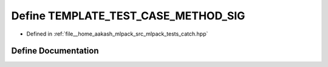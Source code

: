 .. _exhale_define_catch_8hpp_1a7b7cfca8f5e204e872ec31dc186957ac:

Define TEMPLATE_TEST_CASE_METHOD_SIG
====================================

- Defined in :ref:`file__home_aakash_mlpack_src_mlpack_tests_catch.hpp`


Define Documentation
--------------------


.. doxygendefine:: TEMPLATE_TEST_CASE_METHOD_SIG
